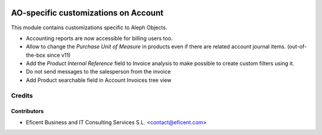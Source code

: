 .. image:: https://img.shields.io/badge/license-AGPL--3-blue.png
   :target: https://www.gnu.org/licenses/agpl
   :alt: License: AGPL-3

=====================================
AO-specific customizations on Account
=====================================

This module contains customizations specific to Aleph Objects.

* Accounting reports are now accessible for billing users too.
* Allow to change the *Purchase Unit of Measure* in products even if there are
  related account journal items. (out-of-the-box since v11)
* Add the *Product Internal Reference* field to Invoice analysis to make
  possible to create custom filters using it.
* Do not send messages to the salesperson from the invoice
* Add Product searchable field in Account Invoices tree view


Credits
=======

Contributors
------------

* Eficent Business and IT Consulting Services S.L. <contact@eficent.com>
